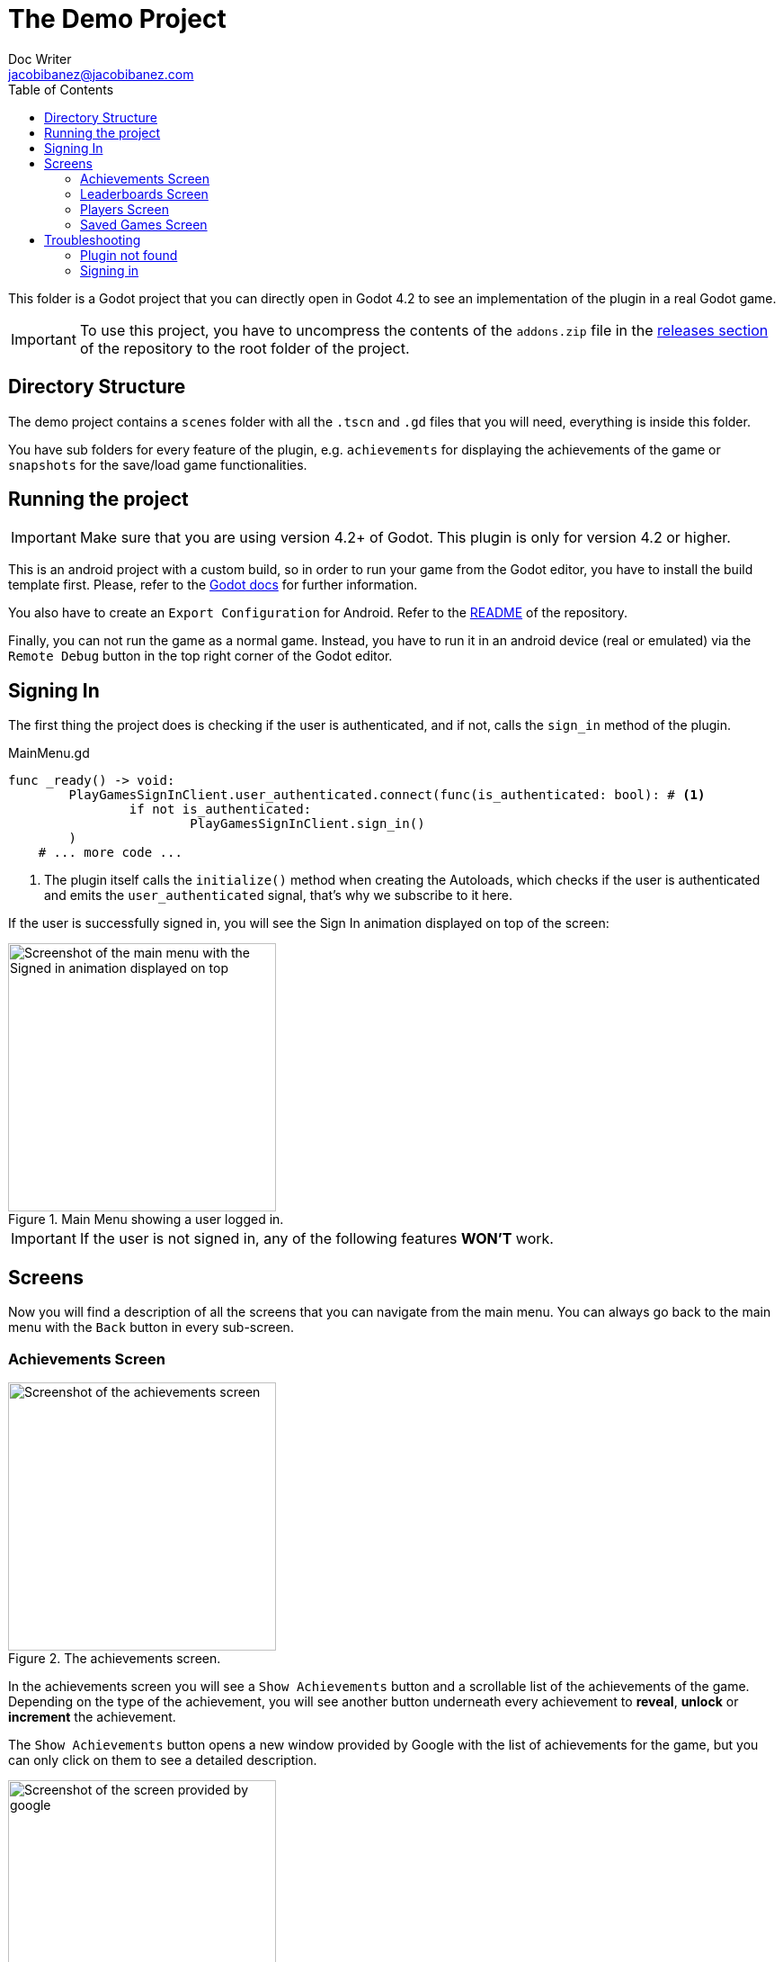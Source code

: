 :source-highlighter: rouge
:imagesdir: ../../docs/images

= The Demo Project
Doc Writer <jacobibanez@jacobibanez.com>
:toc:

This folder is a Godot project that you can directly open in Godot 4.2 to see an implementation of the plugin in a real Godot game.

IMPORTANT: To use this project, you have to uncompress the contents of the `addons.zip` file in the link:https://github.com/Iakobs/godot-play-game-services/releases[releases section] of the repository to the root folder of the project.

== Directory Structure
The demo project contains a `scenes` folder with all the `.tscn` and `.gd` files that you will need, everything is inside this folder.

You have sub folders for every feature of the plugin, e.g. `achievements` for displaying the achievements of the game or `snapshots` for the save/load game functionalities.

== Running the project
IMPORTANT: Make sure that you are using version 4.2+ of Godot. This plugin is only for version 4.2 or higher.

This is an android project with a custom build, so in order to run your game from the Godot editor, you have to install the build template first. Please, refer to the https://docs.godotengine.org/en/stable/tutorials/export/android_gradle_build.html[Godot docs] for further information.

You also have to create an `Export Configuration` for Android. Refer to the https://github.com/Iakobs/godot-play-game-services#export-configuration[README] of the repository.

Finally, you can not run the game as a normal game. Instead, you have to run it in an android device (real or emulated) via the `Remote Debug` button in the top right corner of the Godot editor.

== Signing In
The first thing the project does is checking if the user is authenticated, and if not, calls the `sign_in` method of the plugin.

.MainMenu.gd
[source,gdscript,linenums]
----
func _ready() -> void:
	PlayGamesSignInClient.user_authenticated.connect(func(is_authenticated: bool): # <1>
		if not is_authenticated:
			PlayGamesSignInClient.sign_in()
	)
    # ... more code ...
----

<1> The plugin itself calls the `initialize()` method when creating the Autoloads, which checks if the user is authenticated and emits the `user_authenticated` signal, that's why we subscribe to it here.

If the user is successfully signed in, you will see the Sign In animation displayed on top of the screen:

image::screenshots/main_menu/main_menu.png[alt=Screenshot of the main menu with the Signed in animation displayed on top,title=Main Menu showing a user logged in.,width=298,align=center]

IMPORTANT: If the user is not signed in, any of the following features *WON'T* work.

== Screens

Now you will find a description of all the screens that you can navigate from the main menu. You can always go back to the main menu with the `Back` button in every sub-screen.

=== Achievements Screen
image::screenshots/achievements/achievements_screen.png[alt=Screenshot of the achievements screen,title=The achievements screen.,width=298,align=center]

In the achievements screen you will see a `Show Achievements` button and a scrollable list of the achievements of the game. Depending on the type of the achievement, you will see another button underneath every achievement to *reveal*, *unlock* or *increment* the achievement.

The `Show Achievements` button opens a new window provided by Google with the list of achievements for the game, but you can only click on them to see a detailed description.

image::screenshots/achievements/show_achievements.png[alt=Screenshot of the screen provided by google, with a list of achievements,title=The achievements screen provided by google.,width=298,align=center]

Closing that window by swiping it down, you will be back at the achievements menu. The loading of the achievements inside the scrollable section, happens in the `Achievements.gd` script.

.Achievements.gd
[source,gdscript,linenums]
----
func _ready() -> void:
	if _achievements_cache.is_empty():
		PlayGamesAchievementsClient.load_achievements(true) # <1>
	PlayGamesAchievementsClient.achievements_loaded.connect( # <2>
		func cache_and_display(achievements: Array[PlayGamesAchievementsClient.Achievement]):
			_achievements_cache = achievements
			if not _achievements_cache.is_empty() and achievement_displays.get_child_count() == 0:
				for achievement: PlayGamesAchievementsClient.Achievement in _achievements_cache: # <3>
					var container := _achievement_display.instantiate() as Control
					container.achievement = achievement
					achievement_displays.add_child(container)
	)
    # ... more code ...
----
<1> If the cache is empty, we call the `load_achievements` method of the plugin.
<2> We subscribe to the `achievemets_loaded` signal to receive the achievements.
<3> For every achievement, we instantiate an `AchievementDisplay.tscn` file and we feed it the achievement. Then, we add the control as a child of the scrollable section.

In the `AchievementDisplay.gd` script, you will find the code with the logic to *reveal*, *unlock* or *increment* a specific achievement, depending on its type and state.

=== Leaderboards Screen
image::screenshots/leaderboards/leaderboards_screen.png[alt=Screenshot of the leaderboards screen,title=The leaderboards screen.,width=298,align=center]

This screen has a `Show Leaderboards` button at the top, and a scrollable list of the leaderboards of the game. Sames as with the achievements screen, the button will open a new screen provided by Google where you can see the leaderboards and interact with them.

Every item in the scrollable list has options to:

* Submit a score to the leaderboard.
* Display a specific variant of that leaderboard, based on it's time span and collection type.

The code that manages all of this behaviour, can be found in the `LeaderboardDisplay.gd` script.

=== Players Screen
image::screenshots/players/current_player.png[alt=Screenshot of the players screen,title=The players screen.,width=298,align=center]

In this screen you can see information about players of Play Game Services.

The `Search Players` button will open a new screen provided by google where you can find other players by their username. If you select them, they will appear in the Players Screen with a button to compare them. This button will open a new window provided by Google where you can compare this player to the signed in player, and also send an invitation to become friends.

The following screenshots show the process:

.Searching and comparing players.
[frame=none,grid=none]
|===
|1. Searching a player|2. The player is displayed|3. Comparing the player
a|image::screenshots/players/search_players.png[alt=Screenshot of the search players screen provided by google]
a|image::screenshots/players/compare_player.png[alt=Screenshot of players screen, showing the searched player]
a|image::screenshots/players/send_invite.png[alt=Screenshot of the screen provided by google to compare players]
|===

Under the `Search Players` button, you have a section with the current signed in player, and below it, another section with a list of the friends of the current signed in player.

Again, same as with the Achievements screen and the Leaderboards screen, you have a `Players.gd` script that controls the screen, and a `PlayerDisplay.gd` script that manages the logic for every individual player card.

=== Saved Games Screen
image::screenshots/snapshots/save_game.png[alt=Screenshot of the saved games screen,title=The Saved Games screen.,width=298,align=center]

This screen presents a simple menu to load and save games. To save a game, fill the form with a file name, a description and some data to save. When all fields are filled, the `Save Game` button will be enabled and you can save your game.

Pressing the `Load Saved Games` will open a new screen provided by Google with the list of saved games for this game and player.

image::screenshots/snapshots/show_saved_games.png[alt=Screenshot of screen provided by google, with a list of the saved games,title=The Saved Games screen provided by Google.,width=298,align=center]

When you click on `Select`, the contents of the saved game will fill the forms in the previous screen.

The code for this screen is all in the `Snapshots.gd` script.

== Troubleshooting
In order to ease the troubleshooting process, the main menu of the app uses the title at the top to display common error messages.

=== Plugin not found
If the plugin is not found, the title will display this text: #Plugin Not Found!#

=== Signing in
If the user is not signed in, the game automatically tries to sign them in with a retry mechanism.

While trying to sign in, the title will display the #Trying to sign in!# text. After the maximum number of retries (5), if the user wasn't logged in, it will display this text: #Sign in attemps expired!#.

In this case, you should look at the logs of the application. Doing so with Android Studio's logcat is easier. Use this regex to filter the logs: `package:com.jacobibanez.godot.test.game package:com.google.android.gms`
